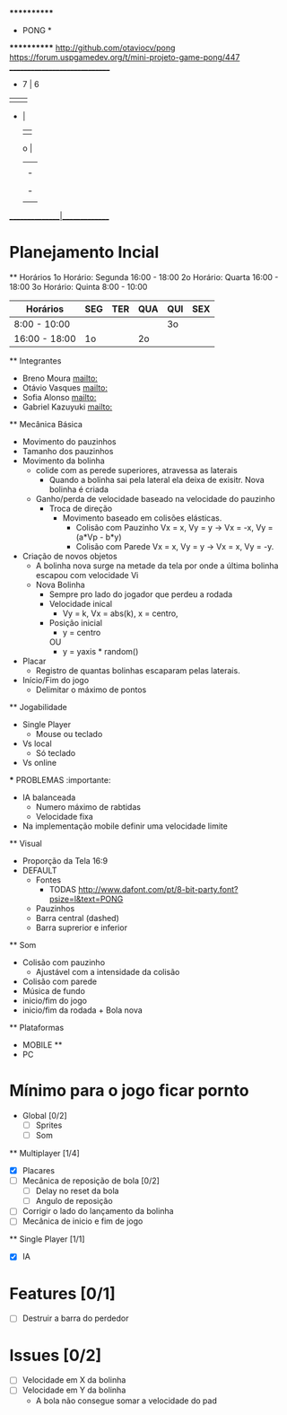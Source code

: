                              ************
                             *   PONG   *
                             ************
                   [[http://github.com/otaviocv/pong]]
         [[https://forum.uspgamedev.org/t/mini-projeto-game-pong/447]]
                    ______________________________
                     -          7  |  6         
                     |             |             
                     -             |             
                                   |             
                             o     |             
                                   |             
                                   |             -
                                   |             |
                                   |             -
                                   |             
                    _______________|______________

* Planejamento Incial
  ** Horários
    1o Horário: Segunda 16:00 - 18:00
    2o Horário: Quarta 16:00 - 18:00
    3o Horário: Quinta 8:00 - 10:00

   |    Horários   | SEG | TER | QUA | QUI | SEX |
   |---------------|-----|-----|-----|-----|-----|
   | 8:00 - 10:00  |     |     |     | 3o  |     |
   | 16:00 - 18:00 | 1o  |     | 2o  |     |     |

   

  ** Integrantes
    - Breno Moura [[mailto:]]
    - Otávio Vasques [[mailto:]]
    - Sofia Alonso [[mailto:]] 
    - Gabriel Kazuyuki [[mailto:]] 

  ** Mecânica Básica

    - Movimento do pauzinhos
    - Tamanho dos pauzinhos
    - Movimento da bolinha
      - colide com as perede superiores, atravessa as laterais
        - Quando a bolinha sai pela lateral ela deixa de exisitr. Nova bolinha é criada
      - Ganho/perda de velocidade baseado na velocidade do pauzinho
        - Troca de direção
          - Movimento baseado em colisões elásticas.
            - Colisão com Pauzinho Vx = x, Vy = y -> Vx = -x, Vy = (a*Vp - b*y)
            - Colisão com Parede Vx = x, Vy = y -> Vx = x, Vy = -y.
    - Criação de novos objetos
      - A bolinha nova surge na metade da tela por onde a última bolinha escapou com velocidade Vi
      - Nova Bolinha
        - Sempre pro lado do jogador que perdeu a rodada
        - Velocidade inical
          - Vy = k, Vx = abs(k), x = centro,
        - Posição inicial
          - y = centro
          OU
          - y = yaxis * random()
                   
    - Placar
      - Registro de quantas bolinhas escaparam pelas laterais.
    - Início/Fim do jogo
      - Delimitar o máximo de pontos

  ** Jogabilidade
    - Single Player
      - Mouse ou teclado
    - Vs local
      -  Só teclado
    - Vs online


    *** PROBLEMAS :importante:
      - IA balanceada
        - Numero máximo de rabtidas
        - Velocidade fixa
      - Na implementação mobile definir uma velocidade limite

  ** Visual
    - Proporção da Tela 16:9
    - DEFAULT
      - Fontes
        - TODAS [[http://www.dafont.com/pt/8-bit-party.font?psize=l&text=PONG]]
      - Pauzinhos
      - Barra central (dashed)
      - Barra suprerior e inferior
  ** Som
      - Colisão com pauzinho
        - Ajustável com a intensidade da colisão
      - Colisão com parede
      - Música de fundo
      - inicio/fim do jogo
      - inicio/fim da rodada + Bola nova
         
  ** Plataformas
    - MOBILE **
    - PC

* Mínimo para o jogo ficar pornto
  * Global [0/2]
    - [ ] Sprites
    - [ ] Som
  ** Multiplayer [1/4]
    - [X] Placares
    - [ ] Mecânica de reposição de bola [0/2]
      - [ ] Delay no reset da bola
      - [ ] Angulo de reposição
    - [ ] Corrigir o lado do lançamento da bolinha
    - [ ] Mecânica de inicio e fim de jogo

  ** Single Player [1/1]
    - [X] IA

* Features [0/1]
  - [ ]  Destruir a barra do perdedor

* Issues [0/2]
  - [ ] Velocidade em X da bolinha
  - [ ] Velocidade em Y da bolinha
      - A bola não consegue somar a velocidade do pad